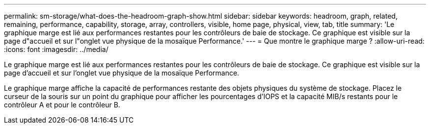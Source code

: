 ---
permalink: sm-storage/what-does-the-headroom-graph-show.html 
sidebar: sidebar 
keywords: headroom, graph, related, remaining, performance, capability, storage, array, controllers, visible, home page, physical, view, tab, title 
summary: 'Le graphique marge est lié aux performances restantes pour les contrôleurs de baie de stockage. Ce graphique est visible sur la page d"accueil et sur l"onglet vue physique de la mosaïque Performance.' 
---
= Que montre le graphique marge ?
:allow-uri-read: 
:icons: font
:imagesdir: ../media/


[role="lead"]
Le graphique marge est lié aux performances restantes pour les contrôleurs de baie de stockage. Ce graphique est visible sur la page d'accueil et sur l'onglet vue physique de la mosaïque Performance.

Le graphique marge affiche la capacité de performances restante des objets physiques du système de stockage. Placez le curseur de la souris sur un point du graphique pour afficher les pourcentages d'IOPS et la capacité MIB/s restants pour le contrôleur A et pour le contrôleur B.
